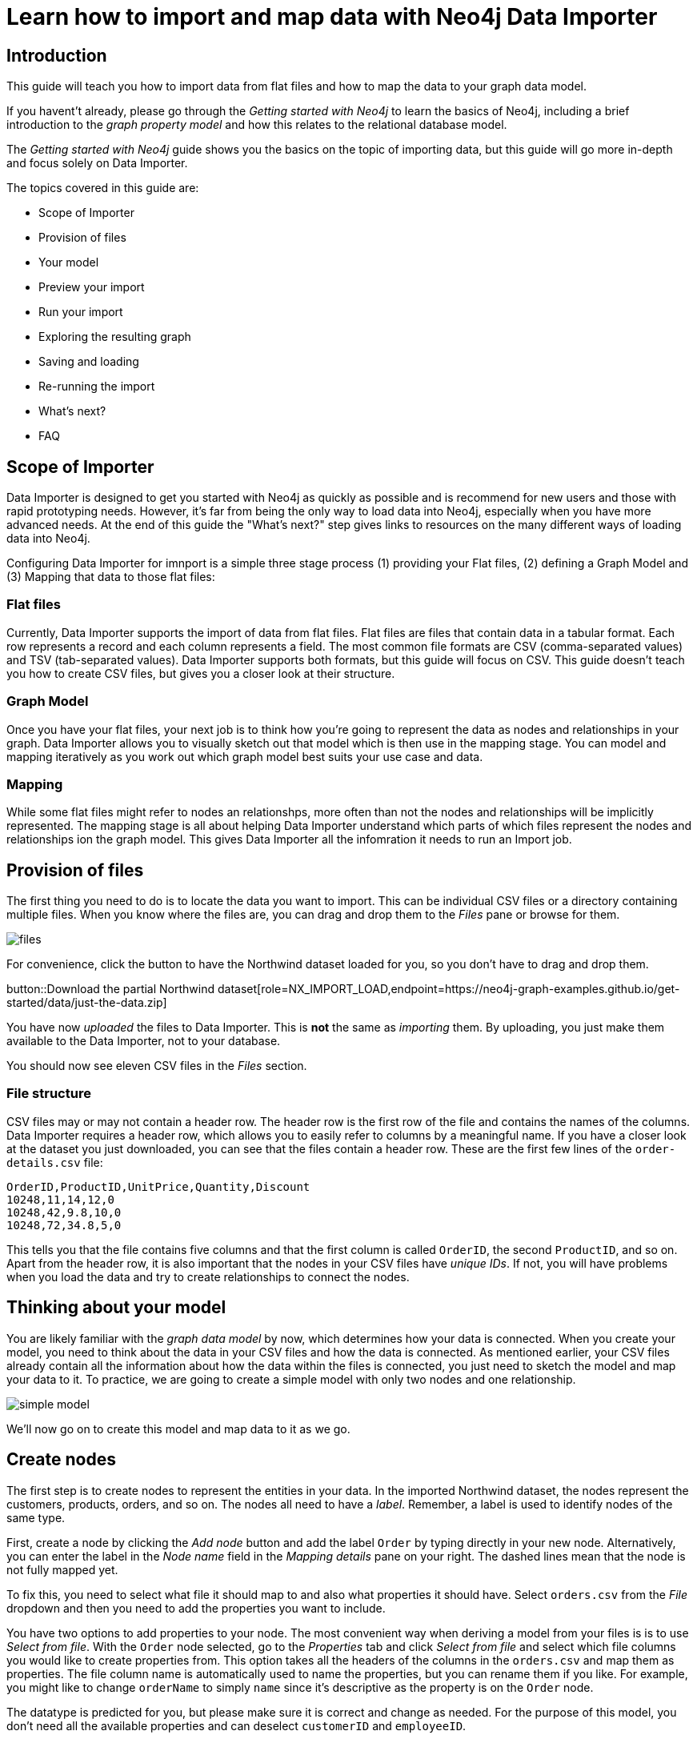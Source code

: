 = Learn how to import and map data with Neo4j Data Importer

== Introduction

This guide will teach you how to import data from flat files and how to map the data to your graph data model.

If you havent't already, please go through the _Getting started with Neo4j_ to learn the basics of Neo4j, including a brief introduction to the _graph property model_ and how this relates to the relational database model.

The _Getting started with Neo4j_ guide shows you the basics on the topic of importing data, but this guide will go more in-depth and focus solely on Data Importer. 

The topics covered in this guide are:

* Scope of Importer 
* Provision of files 
* Your model 
* Preview your import 
* Run your import 
* Exploring the resulting graph 
* Saving and loading 
* Re-running the import 
* What's next? 
* FAQ 

== Scope of Importer

Data Importer is designed to get you started with Neo4j as quickly as possible and is recommend for new users and those with rapid prototyping needs. However, it's far from being the only way to load data into Neo4j, especially when you have more advanced needs. At the end of this guide the "What's next?" step gives links to resources on the many different ways of loading data into Neo4j.

Configuring Data Importer for imnport is a simple three stage process (1) providing your Flat files, (2) defining a Graph Model and (3) Mapping that data to those flat files: 

=== Flat files

Currently, Data Importer supports the import of data from flat files.
Flat files are files that contain data in a tabular format.
Each row represents a record and each column represents a field.
The most common file formats are CSV (comma-separated values) and TSV (tab-separated values).
Data Importer supports both formats, but this guide will focus on CSV.
This guide doesn't teach you how to create CSV files, but gives you a closer look at their structure.

=== Graph Model

Once you have your flat files, your next job is to think how you're going to represent the data as nodes and relationships in your graph. Data Importer allows you to visually sketch out that model which is then use in the mapping stage. You can model and mapping iteratively as you work out which graph model best suits your use case and data.

=== Mapping

While some flat files might refer to nodes an relationshps, more often than not the nodes and relationships will be implicitly represented. The mapping stage is all about helping Data Importer understand which parts of which files represent the nodes and relationships ion the graph model. This gives Data Importer all the infomration it needs to run an Import job.  

== Provision of files

The first thing you need to do is to locate the data you want to import.
This can be individual CSV files or a directory containing multiple files.
When you know where the files are, you can drag and drop them to the _Files_ pane or browse for them.

image::files.png[]

For convenience, click the button to have the Northwind dataset loaded for you, so you don't have to drag and drop them.

button::Download the partial Northwind dataset[role=NX_IMPORT_LOAD,endpoint=https://neo4j-graph-examples.github.io/get-started/data/just-the-data.zip]

You have now _uploaded_ the files to Data Importer.
This is *not* the same as _importing_ them. 
By uploading, you just make them available to the Data Importer, not to your database.

You should now see eleven CSV files in the _Files_ section.

=== File structure

CSV files may or may not contain a header row.
The header row is the first row of the file and contains the names of the columns.
Data Importer requires a header row, which allows you to easily refer to columns by a meaningful name.
If you have a closer look at the dataset you just downloaded, you can see that the files contain a header row.
These are the first few lines of the `order-details.csv` file:

----
OrderID,ProductID,UnitPrice,Quantity,Discount
10248,11,14,12,0
10248,42,9.8,10,0
10248,72,34.8,5,0
----

This tells you that the file contains five columns and that the first column is called `OrderID`, the second `ProductID`, and so on.
Apart from the header row, it is also important that the nodes in your CSV files have _unique IDs_.
If not, you will have problems when you load the data and try to create relationships to connect the nodes.


== Thinking about your model

You are likely familiar with the _graph data model_ by now, which determines how your data is connected.
When you create your model, you need to think about the data in your CSV files and how the data is connected.
As mentioned earlier, your CSV files already contain all the information about how the data within the files is connected, you just need to sketch the model and map your data to it.
To practice, we are going to create a simple model with only two nodes and one relationship.

image::simple-model.png[]

We'll now go on to create this model and map data to it as we go.

== Create nodes

The first step is to create nodes to represent the entities in your data.
In the imported Northwind dataset, the nodes represent the customers, products, orders, and so on.
The nodes all need to have a _label_.
Remember, a label is used to identify nodes of the same type.

First, create a node by clicking the _Add node_ button and add the label `Order` by typing directly in your new node.
Alternatively, you can enter the label in the _Node name_ field in the _Mapping details_ pane on your right.
The dashed lines mean that the node is not fully mapped yet.

To fix this, you need to select what file it should map to and also what properties it should have.
Select `orders.csv` from the _File_ dropdown and then you need to add the properties you want to include.

You have two options to add properties to your node.
The most convenient way when deriving a model from your files is is to use _Select from file_.
With the `Order` node selected, go to the _Properties_ tab and click _Select from file_ and select which file columns you would like to create properties from.
This option takes all the headers of the columns in the `orders.csv` and map them as properties.
The file column name is automatically used to name the properties, but you can rename them if you like.
For example, you might like to change `orderName` to simply `name` since it's descriptive as the property is on the `Order` node.

The datatype is predicted for you, but please make sure it is correct and change as needed.
For the purpose of this model, you don't need all the available properties and can deselect `customerID` and `employeeID`.

The other option is to create your own properties by clicking _Add new_ instead. 
You need to name the property and select a data type for it.

Go to the _Mapping_ tab next.
This tab shows your selected properties and the column in `orders.csv` each property maps to.
If you created your own properties, you have to manually select which columns to map them to.

Returning to the _Definition_ tab, the last thing you need to do is to select one of the properties to represent the node as its _node ID_.
The node ID is used when connecting nodes with relationships as either a start node or end node.
If the node is referenced more than once in the file, the ID ensures that the node is not created more than once.

To move on, go ahead and create a `Product` node accordingly, using the `products.csv` file in much the same way as you did for the `Order` node.
Again, for the purpose of this example, you won't need all the available properties and can deselect `supplierID` and `categoryID`.
Use the `productID` property as ID for the node.


== Create relationships

You have two nodes and now you need to create a relationship to connect them.
Hover by the edge of the `Order` node circle and you'll see a `+` sign.
Click and hold it and you'll see another circle.
Drag the new circle on to the `Product` node and just like that, you have created a relationship. 

Just like newly created nodes, the relationship is dashed until you add mapping details.

This is the most important part, where you tell Data Importer how to link the orders to the products in your data.

First, you add the relationship type, which is a descriptive name for the relationship. 
In the model you are creating, an order _contains_ a product, so go ahead and put `CONTAINS` in the _Relationship type_ field.

Next, in order to create the relationship, you need to map a file that describes _how_ it should be created.
Remember that you selected the `orderID` and `productID` properties as IDs for the nodes.
The file you map your relationship to needs to contain these to be able to actually link the two nodes.
Look in the left pane and you'll see that the `order-details.csv` file contains both. 

You need to select from which column of the file that Data Importer should get the ID property.
In your model, the relationship goes _from_ the `Order` node, so select `orderID` for the starting node, and _to_ the `Product` node, so select `productID` for the end node.

As you can see, the file also contains other properties pertaining to the order of a product. 
You don't need to include the `orderID` or the `productID` here, as these are already encoded in the relationship.
You could include `quantity`, `unitPrice` and `discount` as properties relevant to the relationship. For example `quantity` does not belong on either the `Product` or `Order` nodes since products the will be sold in different quantities on different orders.  

=== Graph databases vs. relational databases

If you are new to graph databases but used to relational databases, some things may seem counter-intuitive.
For example, it may be hard to grasp the possibility of mapping both a relationship and a node to the same file.
The UI of Data Importer is designed to prevent you from making the most common mistakes expected from users with a background in SQL.


== Convenience features

Data Importer wants to make things easy for you and does things automatically so you don't have to.
For example, if the file you select to map a node to contains one `ID` property, Data Importer automatically uses that property as node ID.
However, if more than one property contains `ID`, or if none of them do, you have to do the selection manually.

In a simiilar fashion, the data types for your properties are also automatically selected for you.
Data Importer scans a sample of property values from each column and based on that determines what data type the property is.

If you selected your properties from file, the mapping is done for your as well.
If you created your own properties, you have to map manually.

But this doesn't mean that you can't change any of the things Data Importer have done for your convenience.
You can always select different properties, change labels and types, as well as data types.

== Ready to import?

Any dashed lines in your model means that the mapping is not complete.
If the mapping is not complete, you will not be able to run the import.

The following items **must be** mapped on a **node**:

* Label
* File
* A minimum of one property
* ID (the ID is populated automatically)

The following items **must be** mapped on a **relationship**:

* Type
* File
* ID file columns (for both _From_ and _To_ nodes)

If you have done all your mapping and are satisfied with your model, you can _preview_ your graph before running the import.

== Preview your graph

When you're satisfied with your model and mapping, you can preview a sample of your data before running the actual import.

Click the _Preview_ button to see a sample of your data visualized.

image::preview.png[]

Even though the preview only scans the first few rows of your files, it is often sufficient to make sure everything connects as expected.
But you should keep in mind that it is only a preview and only a sample of your data.
The actual graph may look different once the full import is complete.

You want to have your mapping completely done before previewing, but if you have missed something, you are still able to do a preview, but the incomplete elements will not be rendered.
In other words, any dashed element in your model will not show up in the preview.

As mentioned before, if any element in your model is dashed, you will **not** be able to run the import.

== Running an import

You have drawn your data model, mapped every single element, and checked the preview to make sure things connect the way you intended.
That means you are ready to run the actual import.

Click _Run import_ to import the files specified in your model. 
The simple model you have created in this example only maps to three of the eleven available files.
The files not specified in your model are **not** imported, but they remain in the _Files_ section on your left.

If any mapping is incomplete, Data Importer will tell you that your model has errors and add a red exclamations mark next to the incomplete element in the model.
When you select an incomplete element, the mapping pane also highlights the missing details.

Once you've addressed the errors, go ahead and run the import again.
You should see a popup window showing the successful results.

image::import_results.png[]

The _Import results_ summarizes what was included in the import. 
You can compare to your CSV files to verify that everything was imported.
Note that if you run this guide after the _Getting Started_, the count may show _updated_ rather than _created_.

== Cypher statements

You can also see the Cypher commands used to create the elements in your model.
This can be helpful if you want to gain appreciation for the underlying Cypher required to execute the load.
Let's have a look at _Order_ nodes.
Click _Show Cypher_ on _Order_.
The key statement:

.Key statement
[source,cypher]
----
CREATE CONSTRAINT `imp_uniq_Order_orderID` IF NOT EXISTS
FOR (n: `Order`)
REQUIRE (n.`orderID`) IS UNIQUE;
----

This ensures that the `orderID` is unique which is important since this is what is used later to create the relationship between the _Order_ nodes and the _Product nodes.
As you will see later on, this constraint is also what allows you to run the import more than once.

The load statement creates all the different nodes sets all your selected properties.
Both key and load statements look similar to this for the _Product_ nodes.

But let's have a look at the Cypher statement to create the relationships:

.Load statement
[source,cypher]
----
UNWIND $relRecords AS relRecord
MATCH (source: `Order` { `orderID`: toInteger(trim(relRecord.`orderID`)) })
MATCH (target: `Product` { `productID`: toInteger(trim(relRecord.`productID`)) })
MERGE (source)-[r: `CONTAINS`]->(target);
SET r.`unitPrice` = toFloat(trim(relRecord.`unitPrice`))
SET r.`quantity` = toInteger(trim(relRecord.`quantity`))
SET r.`discount` = toFloat(trim(relRecord.`discount`));
----

From this you can see how the source node and the target node are `MATCH`ed (found in the data) and then a `MERGE` statement is used to create a `CONTAINS` relationship _from_ the source node _to_ the target node.
You can also see the the properties added to each relationship.

== Explore the graph

With the data imported it's time to explore.
Go ahead and navigate to the _Explore_ tab or click the button below:

button::Explore[role=NX_TAB_NAV,tab=explore]

The _Explore_ tab allows you to visualize and interact with your data with minimal use of Cypher.
To start out, let's have a quick look at a sample of your data.

You can see that the search bar in the top left corner is already populated with _Show me a graph_.
Click the bar and press enter.
Except for the sample graph, you can use the search bar to find and display any of the elements in your data.
You can use near-natural language for this and that means that Explore understands a vocabulary based on the categories, labels, relationship types, property keys and property values of your dataset.

The legend panel on your right gives you an overview of the elements in your graph with one tab for nodes and one for relationships.
You can filter to show only the elements visible in the current scene or the ones not currently visible. 
If you select an element from the legend panel, you can change the styling of all the nodes/relationships with that label/type **or** apply rule-based styling based on properties.

For a more comprehensive guidance on the Explore tab, see the https://www.neo4j.com/docs/bloom-user-guide/current[Neo4j Bloom User Guide].

== Saving and loading

You have created a simple model and mapped it data.
Often, the datamodel is a bit more complicated than this example model.
Regardless of complexity, you may want to come back to your model at some point.
Data Importer lets you _download_ your model, with or without the data you've mapped to it.

image::save-load.png[]

When you choose to download your model, with or without data, you are essentially saving it.
The model doesn't have to be mapped for you to download.

If you have a downloaded model, you can open it from this same menu, again with or without data.

The data is stored as CSV-files and the model as a json-file, which makes it easy to share.

== Run the importer again

You can run the import multiple times without duplicating your data.
For example, if you want to make some changes to your model after you've run the import, just fix your model and when you are happy run the import again.
The changes you made will overwrite what you had before, but no existing elements will be recreated.

This is due to the uniqueness constraints in the import. 
Recall the Cypher statements from the Import summary.
In case of re-running the import, this constrain ensures that if an element, with an ID, already exists, it will not be created again.

To demonstrate this, try the button below to download the entire Northwind dataset and run the import.

button::

This action will not lead to any duplication of the `Order` and `Product` nodes nor of the relationships.
To verify further, the new model calls the relationship type between `Order` and `Product` `ORDERS` instead of `CONTAINS`.
Click the button to go to the _Explore_ tab.

button::Explore[role=NX_TAB_NAV,tab=explore]

In the search bar, type _Order_ and _Product_ and press enter.
In the graph displayed in the Scene, click on any relationship and you can see it says `ORDERS` and not `CONTAINS`.
You can also try to type _CONTAINS_ in the search bar to see that those relationships have now been replaced by identical relationships, except for the type now being `ORDERS`.

== When you outgrow the Data Importer

Greg will contribute something here

== Frequently Asked Questions








































